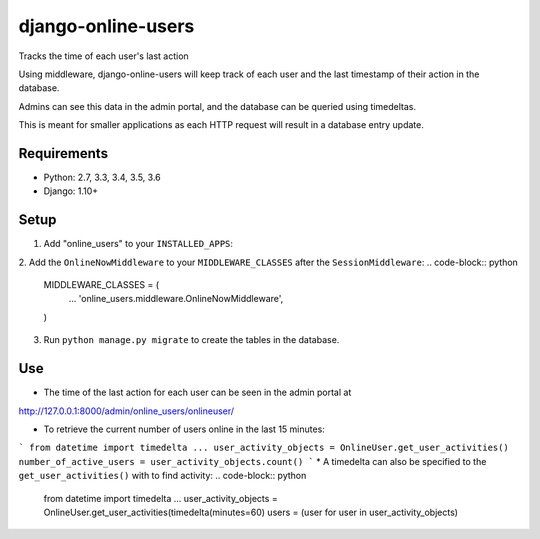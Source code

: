 django-online-users
===================

Tracks the time of each user's last action

Using middleware, django-online-users will keep track of each user and the last timestamp of their action in the database.

Admins can see this data in the admin portal, and the database can be queried using timedeltas.

This is meant for smaller applications as each HTTP request will result in a database entry update.

Requirements
------------

- Python: 2.7, 3.3, 3.4, 3.5, 3.6
- Django: 1.10+


Setup
-----------

1. Add "online_users" to your ``INSTALLED_APPS``:

.. code-block:: python
    INSTALLED_APPS = [
        ...
        'online_users',
    ]


2. Add the ``OnlineNowMiddleware`` to your ``MIDDLEWARE_CLASSES`` after the ``SessionMiddleware``:
.. code-block:: python
    MIDDLEWARE_CLASSES = (
        ...
        'online_users.middleware.OnlineNowMiddleware',
    )


3. Run ``python manage.py migrate`` to create the tables in the database.

Use
---
* The time of the last action for each user can be seen in the admin portal at
http://127.0.0.1:8000/admin/online_users/onlineuser/


* To retrieve the current number of users online in the last 15 minutes:
```
from datetime import timedelta
...
user_activity_objects = OnlineUser.get_user_activities()
number_of_active_users = user_activity_objects.count()
```
* A timedelta can also be specified to the ``get_user_activities()`` with to find activity:
.. code-block:: python
    from datetime import timedelta
    ...
    user_activity_objects = OnlineUser.get_user_activities(timedelta(minutes=60)
    users = (user for user in user_activity_objects)
